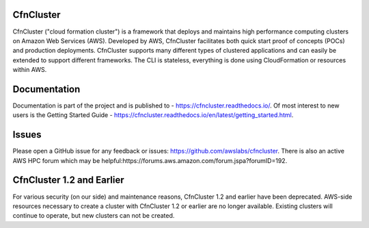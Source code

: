 CfnCluster
==========

.. image:: https://travis-ci.org/awslabs/cfncluster.png?branch=develop
   :target: https://travis-ci.org/awslabs/cfncluster
   :alt: Build Status

CfnCluster ("cloud formation cluster") is a framework that deploys and
maintains high performance computing clusters on Amazon Web Services
(AWS). Developed by AWS, CfnCluster facilitates both quick start proof
of concepts (POCs) and production deployments. CfnCluster supports
many different types of clustered applications and can easily be
extended to support different frameworks. The CLI is stateless,
everything is done using CloudFormation or resources within AWS.

Documentation
=============

Documentation is part of the project and is published to -
https://cfncluster.readthedocs.io/. Of most interest to new users is
the Getting Started Guide -
https://cfncluster.readthedocs.io/en/latest/getting_started.html.

Issues
======

Please open a GitHub issue for any feedback or issues:
https://github.com/awslabs/cfncluster.  There is also an active AWS
HPC forum which may be helpful:https://forums.aws.amazon.com/forum.jspa?forumID=192.

CfnCluster 1.2 and Earlier
==========================

For various security (on our side) and maintenance reasons, CfnCluster
1.2 and earlier have been deprecated.  AWS-side resources necessary to
create a cluster with CfnCluster 1.2 or earlier are no longer
available.  Existing clusters will continue to operate, but new
clusters can not be created.
